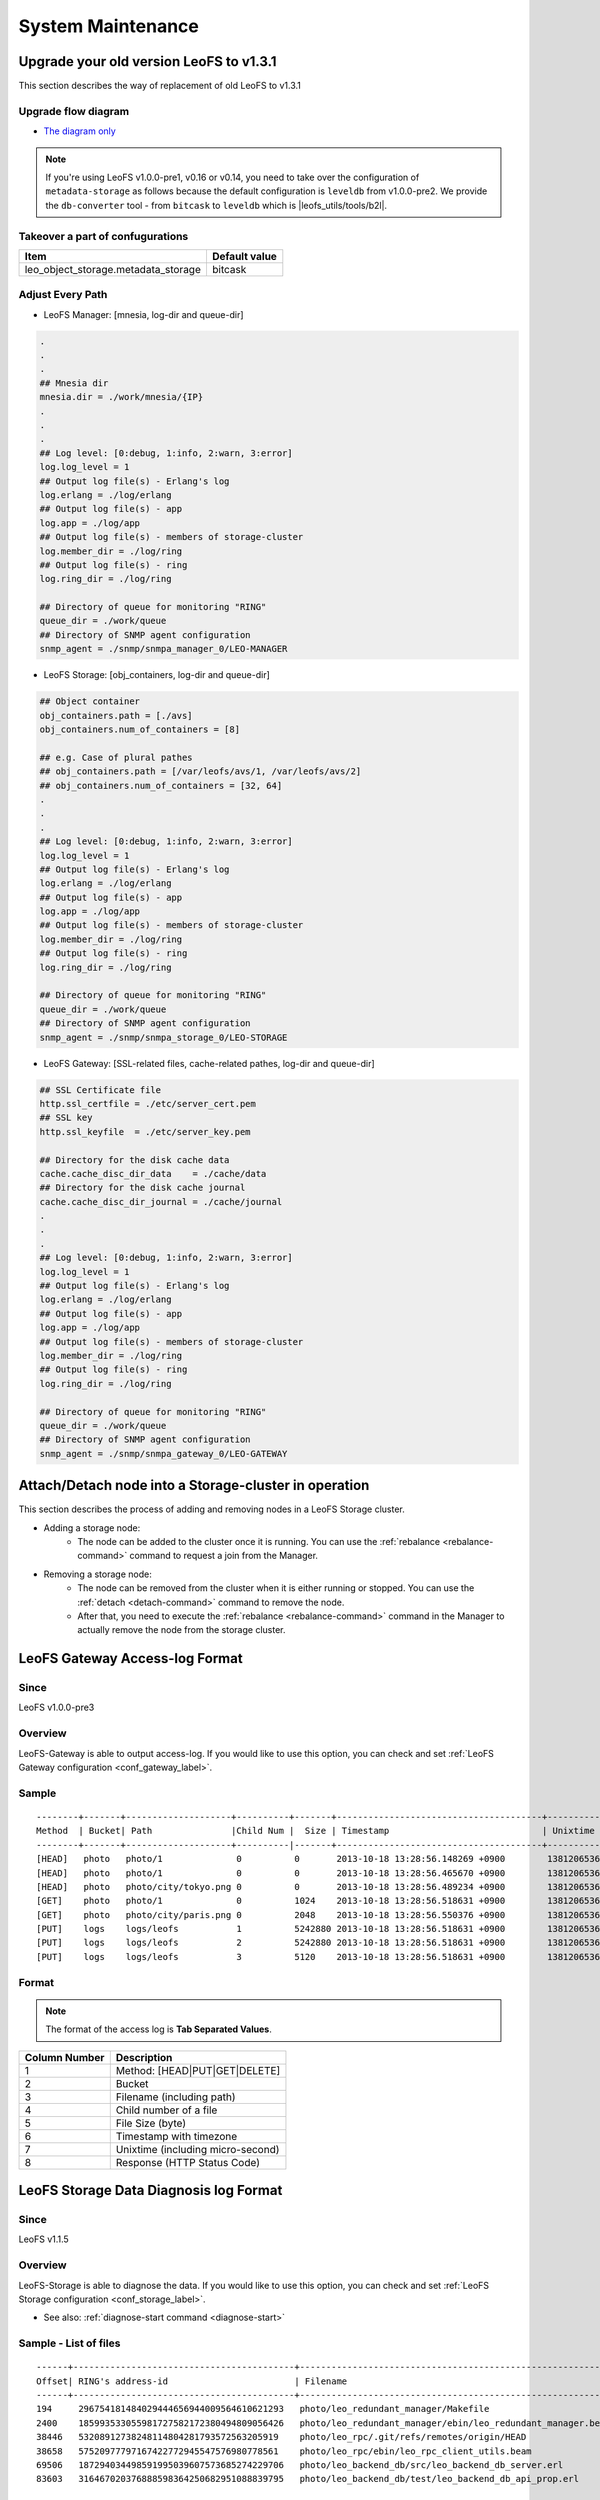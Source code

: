 .. =========================================================
.. LeoFS documentation
.. Copyright (c) 2012-2015 Rakuten, Inc.
.. http://leo-project.net/
.. =========================================================

.. index::
    System maintenance

System Maintenance
==================

.. index::
    pair: System maintenance; Upgrade old version to 1.3.1

\

Upgrade your old version LeoFS to v1.3.1
-----------------------------------------

This section describes the way of replacement of old LeoFS to v1.3.1

Upgrade flow diagram
^^^^^^^^^^^^^^^^^^^^

\

.. image:: ../../_static/images/leofs-upgrade-flow-diagram.jpg
   :width: 780px

* `The diagram only <http://www.leofs.org/docs/_images/leofs-upgrade-flow-diagram.jpg>`_

\

.. note:: If you're using LeoFS v1.0.0-pre1, v0.16 or v0.14, you need to take over the configuration of ``metadata-storage`` as follows because the default configuration is ``leveldb`` from v1.0.0-pre2. We provide the ``db-converter`` tool - from ``bitcask`` to ``leveldb`` which is |leofs_utils/tools/b2l|.

Takeover a part of confugurations
^^^^^^^^^^^^^^^^^^^^^^^^^^^^^^^^^^^

\

+-------------------------------------+---------------+
| Item                                | Default value |
+=====================================+===============+
| leo_object_storage.metadata_storage | bitcask       |
+-------------------------------------+---------------+

\

Adjust Every Path
^^^^^^^^^^^^^^^^^

* LeoFS Manager: [mnesia, log-dir and queue-dir]

.. code-block:: bash

    .
    .
    .
    ## Mnesia dir
    mnesia.dir = ./work/mnesia/{IP}
    .
    .
    .
    ## Log level: [0:debug, 1:info, 2:warn, 3:error]
    log.log_level = 1
    ## Output log file(s) - Erlang's log
    log.erlang = ./log/erlang
    ## Output log file(s) - app
    log.app = ./log/app
    ## Output log file(s) - members of storage-cluster
    log.member_dir = ./log/ring
    ## Output log file(s) - ring
    log.ring_dir = ./log/ring

    ## Directory of queue for monitoring "RING"
    queue_dir = ./work/queue
    ## Directory of SNMP agent configuration
    snmp_agent = ./snmp/snmpa_manager_0/LEO-MANAGER


* LeoFS Storage: [obj_containers, log-dir and queue-dir]

.. code-block:: bash

    ## Object container
    obj_containers.path = [./avs]
    obj_containers.num_of_containers = [8]

    ## e.g. Case of plural pathes
    ## obj_containers.path = [/var/leofs/avs/1, /var/leofs/avs/2]
    ## obj_containers.num_of_containers = [32, 64]
    .
    .
    .
    ## Log level: [0:debug, 1:info, 2:warn, 3:error]
    log.log_level = 1
    ## Output log file(s) - Erlang's log
    log.erlang = ./log/erlang
    ## Output log file(s) - app
    log.app = ./log/app
    ## Output log file(s) - members of storage-cluster
    log.member_dir = ./log/ring
    ## Output log file(s) - ring
    log.ring_dir = ./log/ring

    ## Directory of queue for monitoring "RING"
    queue_dir = ./work/queue
    ## Directory of SNMP agent configuration
    snmp_agent = ./snmp/snmpa_storage_0/LEO-STORAGE


* LeoFS Gateway: [SSL-related files, cache-related pathes, log-dir and queue-dir]

.. code-block:: bash

    ## SSL Certificate file
    http.ssl_certfile = ./etc/server_cert.pem
    ## SSL key
    http.ssl_keyfile  = ./etc/server_key.pem

    ## Directory for the disk cache data
    cache.cache_disc_dir_data    = ./cache/data
    ## Directory for the disk cache journal
    cache.cache_disc_dir_journal = ./cache/journal
    .
    .
    .
    ## Log level: [0:debug, 1:info, 2:warn, 3:error]
    log.log_level = 1
    ## Output log file(s) - Erlang's log
    log.erlang = ./log/erlang
    ## Output log file(s) - app
    log.app = ./log/app
    ## Output log file(s) - members of storage-cluster
    log.member_dir = ./log/ring
    ## Output log file(s) - ring
    log.ring_dir = ./log/ring

    ## Directory of queue for monitoring "RING"
    queue_dir = ./work/queue
    ## Directory of SNMP agent configuration
    snmp_agent = ./snmp/snmpa_gateway_0/LEO-GATEWAY


.. index::
    pair: System maintenance; Attach/Detach node operation

Attach/Detach node into a Storage-cluster in operation
------------------------------------------------------

This section describes the process of adding and removing nodes in a LeoFS Storage cluster.

* Adding a storage node:
    * The node can be added to the cluster once it is running. You can use the :ref:`rebalance <rebalance-command>` command to request a join from the Manager.
* Removing a storage node:
    * The node can be removed from the cluster when it is either running or stopped. You can use the :ref:`detach <detach-command>` command to remove the node.
    * After that, you need to execute the :ref:`rebalance <rebalance-command>` command in the Manager to actually remove the node from the storage cluster.


.. image:: ../../_static/images/leofs-order-of-attach.png
   :width: 640px

.. index::
   detach-storage

.. image:: ../../_static/images/leofs-order-of-detach.png
   :width: 640px

\

.. index::
    pair: System maintenance; LeoFS Gateway access-log format

LeoFS Gateway Access-log Format
---------------------------------------------------

Since
^^^^^^

LeoFS v1.0.0-pre3

Overview
^^^^^^^^

LeoFS-Gateway is able to output access-log. If you would like to use this option, you can check and set :ref:`LeoFS Gateway configuration <conf_gateway_label>`.

Sample
^^^^^^

::

    --------+-------+--------------------+----------+-------+---------------------------------------+-----------------------+----------
    Method  | Bucket| Path               |Child Num |  Size | Timestamp                             | Unixtime              | Response
    --------+-------+--------------------+----------|-------+---------------------------------------+-----------------------+----------
    [HEAD]   photo   photo/1              0          0       2013-10-18 13:28:56.148269 +0900        1381206536148320        500
    [HEAD]   photo   photo/1              0          0       2013-10-18 13:28:56.465670 +0900        1381206536465735        404
    [HEAD]   photo   photo/city/tokyo.png 0          0       2013-10-18 13:28:56.489234 +0900        1381206536489289        200
    [GET]    photo   photo/1              0          1024    2013-10-18 13:28:56.518631 +0900        1381206536518693        500
    [GET]    photo   photo/city/paris.png 0          2048    2013-10-18 13:28:56.550376 +0900        1381206536550444        404
    [PUT]    logs    logs/leofs           1          5242880 2013-10-18 13:28:56.518631 +0900        1381206536518693        500
    [PUT]    logs    logs/leofs           2          5242880 2013-10-18 13:28:56.518631 +0900        1381206536518693        500
    [PUT]    logs    logs/leofs           3          5120    2013-10-18 13:28:56.518631 +0900        1381206536518693        500

Format
^^^^^^

.. note:: The format of the access log is **Tab Separated Values**.

+---------------+------------------------------------------------------------+
| Column Number | Description                                                |
+===============+============================================================+
| 1             | Method: [HEAD|PUT|GET|DELETE]                              |
+---------------+------------------------------------------------------------+
| 2             | Bucket                                                     |
+---------------+------------------------------------------------------------+
| 3             | Filename (including path)                                  |
+---------------+------------------------------------------------------------+
| 4             | Child number of a file                                     |
+---------------+------------------------------------------------------------+
| 5             | File Size (byte)                                           |
+---------------+------------------------------------------------------------+
| 6             | Timestamp with timezone                                    |
+---------------+------------------------------------------------------------+
| 7             | Unixtime (including micro-second)                          |
+---------------+------------------------------------------------------------+
| 8             | Response (HTTP Status Code)                                |
+---------------+------------------------------------------------------------+


\

.. _data_diagnosis_log:

.. index::
    pair: System maintenance; LeoFS Storage data-diagnosis-log format

LeoFS Storage Data Diagnosis log Format
-------------------------------------------------------

Since
^^^^^

LeoFS v1.1.5

Overview
^^^^^^^^

LeoFS-Storage is able to diagnose the data. If you would like to use this option, you can check and set :ref:`LeoFS Storage configuration <conf_storage_label>`.

* See also: :ref:`diagnose-start command <diagnose-start>`

Sample - List of files
^^^^^^^^^^^^^^^^^^^^^^

::

    ------+------------------------------------------+------------------------------------------------------------+-----------+------------+------------------+--------------------------+----
    Offset| RING's address-id                        | Filename                                                   | Child num | File Size  | Unixtime         | Localtime                |del?
    ------+------------------------------------------+------------------------------------------------------------+-----------+------------+------------------+--------------------------+----
    194     296754181484029444656944009564610621293   photo/leo_redundant_manager/Makefile                             0       2034        1413348050768344   2014-10-15 13:40:50 +0900   0
    2400    185993533055981727582172380494809056426   photo/leo_redundant_manager/ebin/leo_redundant_manager.beam      0       24396       1413348050869454   2014-10-15 13:40:50 +0900   0
    38446   53208912738248114804281793572563205919    photo/leo_rpc/.git/refs/remotes/origin/HEAD                      0       33          1413348057441546   2014-10-15 13:40:57 +0900   0
    38658   57520977797167422772945547576980778561    photo/leo_rpc/ebin/leo_rpc_client_utils.beam                     0       2576        1413348057512261   2014-10-15 13:40:57 +0900   0
    69506   187294034498591995039607573685274229706   photo/leo_backend_db/src/leo_backend_db_server.erl               0       13911       1413348068031188   2014-10-15 13:41:08 +0900   0
    83603   316467020376888598364250682951088839795   photo/leo_backend_db/test/leo_backend_db_api_prop.erl            0       3507        1413348068052219   2014-10-15 13:41:08 +0900   1

\

Format - List of files
^^^^^^^^^^^^^^^^^^^^^^

.. note:: The format of the data diagnosis log is **Tab Separated Values**.

+---------------+------------------------------------------------------------+
| Column Number | Description                                                |
+===============+============================================================+
| 1             | Offset of the AVS-file                                     |
+---------------+------------------------------------------------------------+
| 2             | RING's address id (routing-table)                          |
+---------------+------------------------------------------------------------+
| 3             | Filename                                                   |
+---------------+------------------------------------------------------------+
| 4             | Child number of a file                                     |
+---------------+------------------------------------------------------------+
| 5             | File Size (byte)                                           |
+---------------+------------------------------------------------------------+
| 6             | Timestamp - unixtime                                       |
+---------------+------------------------------------------------------------+
| 7             | Timestamp - localtime                                      |
+---------------+------------------------------------------------------------+
| 8             | Removed file?                                              |
+---------------+------------------------------------------------------------+

\

Sample - Report of a data diagnosis / data compaction
^^^^^^^^^^^^^^^^^^^^^^^^^^^^^^^^^^^^^^^^^^^^^^^^^^^^^

.. code-block:: erlang

    {file_path,"/home/yosuke/dev/leo/test/leofs-1.1.5/package/leo_storage/avs/object/0.avs"}.
    {avs_ver,<<"LeoFS AVS-2.4">>}.
    {num_of_active_objs,9}.
    {size_of_active_objs,52518}.
    {total_num_of_objs,9}.
    {total_size_of_objs,52518}.
    {start_datetime,"2014-10-15 14:21:31 +0900"}.
    {end_datetime,"2014-10-15 14:21:31 +0900"}.
    {errors,[]}.
    {duration,0}.
    {result,success}.


Format - Report of a data diagnosis / data compaction
^^^^^^^^^^^^^^^^^^^^^^^^^^^^^^^^^^^^^^^^^^^^^^^^^^^^^

.. note:: The format of the data diagnosis/compaction report is **Erlang Term**.

+--------------------+------------------------------------------------------------+
| Element            | Description                                                |
+====================+============================================================+
| file_path          | AVS-file path                                              |
+--------------------+------------------------------------------------------------+
| avs_ver            | AVS-file version                                           |
+--------------------+------------------------------------------------------------+
| num_of_active_obj  | Number of active objects                                   |
+--------------------+------------------------------------------------------------+
| size_of_active_obj | Summary of size of active objects                          |
+--------------------+------------------------------------------------------------+
| total_num_of_objs  | Total number of objects                                    |
+--------------------+------------------------------------------------------------+
| total_size_of_objs | Total size of objects                                      |
+--------------------+------------------------------------------------------------+
| start_datetime     | Data diagnosis/compaciton start datetime                   |
+--------------------+------------------------------------------------------------+
| end_datetime       | Data diagnosis/compaciton end datetime                     |
+--------------------+------------------------------------------------------------+
| duration           | Data diagnosis/compaciton duration time(second)            |
+--------------------+------------------------------------------------------------+
| errors             | Errors                                                     |
+--------------------+------------------------------------------------------------+
| result             | Result of data diagnosis/compaciton: [success|failure]     |
+--------------------+------------------------------------------------------------+


Diagnosis Log Dir
^^^^^^^^^^^^^^^^^

.. note:: The data diagnosis log is assigned at **LeoFS Storage's data directory** - :ref:`LeoFS Storage configuration <conf_storage_label>`.

::

    leo_storage_0/avs/log/
    |-- [ 102 Oct 15 14:00]  leo_object_storage_0 -> /home/leofs/dev/leofs-1.1.5/package/leo_storage_0/avs/log/leo_object_storage_0.20141015.14.2
    |-- [1.3K Oct 15 13:53]  leo_object_storage_0.20141015.13.1
    |-- [1.3K Oct 15 13:56]  leo_object_storage_0.20141015.13.2
    |-- [1.3K Oct 15 13:58]  leo_object_storage_0.20141015.13.3
    |-- [1.3K Oct 15 14:00]  leo_object_storage_0.20141015.13.4
    |-- [1.3K Oct 15 14:00]  leo_object_storage_0.20141015.14.1
    |-- [   0 Oct 15 14:00]  leo_object_storage_0.20141015.14.2
    |-- [ 376 Oct 15 13:45]  leo_object_storage_0.report.63580567518
    |-- [ 374 Oct 15 13:50]  leo_object_storage_0.report.63580567830
    |-- [ 362 Oct 15 13:53]  leo_object_storage_0.report.63580568032
    |-- [ 362 Oct 15 13:56]  leo_object_storage_0.report.63580568197
    |-- [ 362 Oct 15 13:58]  leo_object_storage_0.report.63580568300
    |-- [ 362 Oct 15 14:00]  leo_object_storage_0.report.63580568416
    |-- [ 362 Oct 15 14:00]  leo_object_storage_0.report.63580568445
    .
    .
    .

Diagnosis Log Files
^^^^^^^^^^^^^^^^^^^

+--------------------------------------------------+-----------------------------+
| Log File                                         | Description                 |
+==================================================+=============================+
| leo_object_storage_<avs-num>.<date>.<hour>.<seq> | List of files               |
+--------------------------------------------------+-----------------------------+
| leo_object_storage_<avs-num>.report.<timestamp>  | Report of a data diagnosis  |
+--------------------------------------------------+-----------------------------+


.. _recover_node_operation:

.. index::
    pair: System maintenance; Recover a storage-node

Recover a storage-node
----------------------

Since
^^^^^

LeoFS v1.0.0

Overview
^^^^^^^^

Since disk(s) of a node collapsed, you're able to recover the disk(s) with LeoFS recover-command.


Workflow
^^^^^^^^

Suspend and Stop the storage-node
"""""""""""""""""""""""""""""""""

* Suspend a target node with |the suspend-command| with ``leofs-adm command``
* Stop the node with ``$ path/to/leo_storage/bin/leo_storage stop``
* Confirm the cluster status with |the status-command| with leofs-adm command. You need to check the node whether state of  which is ``suspend`` or not.
* **Change the disk(s) (rebuild the array when using RAID)  and the configuration of the target node**

Restart the node and Execute recover-node-command
"""""""""""""""""""""""""""""""""""""""""""""""""

* Restart the node with ``$ path/to/leo_storage/bin/leo_storage start``
* Resume a target node with |the resume-command| with leofs-adm command
* Execute |the recover-node-command| with leofs-adm command
    * Like this: ``$ leofs-adm recover-node <target-node>``
* Also, you're able to check the progress of the recover with |the mq-stats-command| with leofs-adm command
    * Like this (exclude the target node):
        * ``$ leofs-adm mq-stats <storage-node-1>``
        * ...
        * ``$ leofs-adm mq-stats <storage-node-N>``

See also
^^^^^^^^

* |the suspend-command|
* |the status-command|
* |the resume-command|
* |the recover-node-command|
* |the mq-stats-command|

.. |leofs_utils/tools/b2l| raw:: html

   <a href="https://github.com/leo-project/leofs_utils/tree/develop/tools/b2l" target="_blank">leofs_utils/tools/b2l</a>

.. |the suspend-command| raw:: html

   <a href="http://leo-project.net/leofs/docs/admin_guide/admin_guide_3.html#suspend-command" target="_blank">the suspend-command</a>

.. |the status-command| raw:: html

   <a href="http://leo-project.net/leofs/docs/admin_guide/admin_guide_2.html#status-command" target="_blank">the status-command</a>

.. |the resume-command| raw:: html

   <a href="http://leo-project.net/leofs/docs/admin_guide/admin_guide_3.html#resume-command" target="_blank">the resume-command</a>

.. |the recover-node-command| raw:: html

   <a href="http://leo-project.net/leofs/docs/admin_guide/admin_guide_4.html#recover-node-command" target="_blank">the recover-node-command</a>

.. |the mq-stats-command| raw:: html

   <a href="http://leo-project.net/leofs/docs/admin_guide/admin_guide_3.html#mq-stats-command" target="_blank">the mq-stats-command</a>
